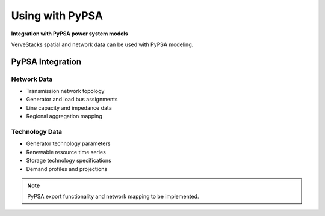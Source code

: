 =================
Using with PyPSA
=================

**Integration with PyPSA power system models**

VerveStacks spatial and network data can be used with PyPSA modeling.

PyPSA Integration
=================

Network Data
------------
- Transmission network topology
- Generator and load bus assignments
- Line capacity and impedance data
- Regional aggregation mapping

Technology Data
---------------
- Generator technology parameters
- Renewable resource time series
- Storage technology specifications
- Demand profiles and projections

.. note::
   PyPSA export functionality and network mapping to be implemented.
